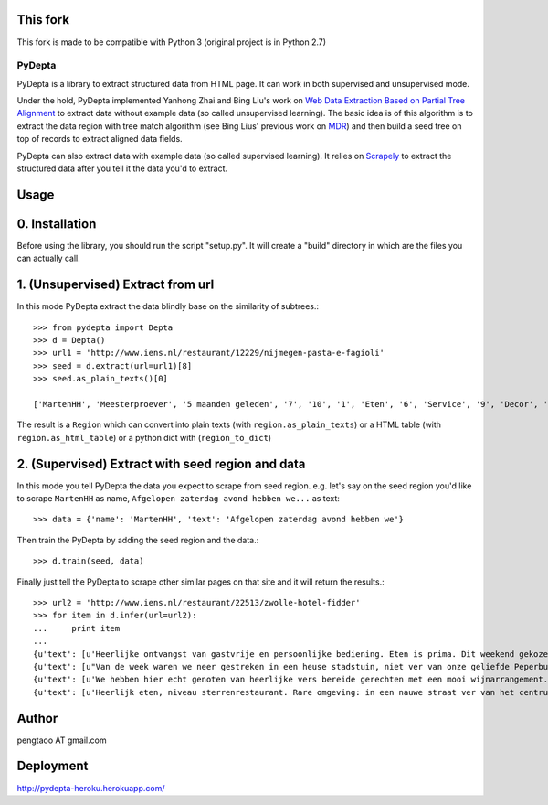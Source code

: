 This fork
=========

This fork is made to be compatible with Python 3 (original project is in Python 2.7)

========
PyDepta
========

PyDepta is a library to extract structured data from HTML page. It can work in both supervised and unsupervised mode.

Under the hold, PyDepta implemented Yanhong Zhai and Bing Liu's work on `Web Data Extraction Based on Partial Tree Alignment`_
to extract data without example data (so called unsupervised learning).
The basic idea is of this algorithm is to extract the data region with tree match algorithm (see Bing Lius' previous work on MDR_)
and then build a seed tree on top of records to extract aligned data fields.

PyDepta can also extract data with example data (so called supervised learning).
It relies on Scrapely_ to extract the structured data after you tell it the data you'd to extract.

Usage
========

0. Installation
===============

Before using the library, you should run the script "setup.py". It will create a "build" directory in which are the files you can actually call.

1. (Unsupervised) Extract from url
==================================

In this mode PyDepta extract the data blindly base on the similarity of subtrees.::

    >>> from pydepta import Depta
    >>> d = Depta()
    >>> url1 = 'http://www.iens.nl/restaurant/12229/nijmegen-pasta-e-fagioli'
    >>> seed = d.extract(url=url1)[8]
    >>> seed.as_plain_texts()[0]

    ['MartenHH', 'Meesterproever', '5 maanden geleden', '7', '10', '1', 'Eten', '6', 'Service', '9', 'Decor', 'Afgelopen zaterdag avond hebben we hier met z\'n zessen heerlijk kunnen dineren. De entourage was erg prettig en de bediening verliep soepel, op een paar vreemde uitschieters na (zie hieronder). Het voorgerecht op basis van aubergine, tomaat en mozarella was lekker. Ook het hoofdgerecht - de kalfsoester met serano ham was goed maar niet perse bijzonder. Er werden ook bijgerechten geserveerd op losse schaaltjes, maar heaas werd er werd niet gevraagd of alles voldoende was. De salade was bv snel op. De porties voldeden overigens prima en zeker na het nagerecht gingen wij zeer voldaan naar huis. \nTot zover de sterke punten. Wat bij een restaurant van dit prijsniveau gewoon niet mag voorkomen zijn de volgende twee zaken. Ten eerste werd ons bij het opdienen van het hoofdgerecht gevraagd wie wat had besteld. Dat hoort echt niet bij een restaurant van deze klasse, en voor mij is dit een echte afkapper. Ten tweede vroegen wij om advies over de wijnkaart. Dat ging helemaal mis. Wij kregen advies van degene die de wijnkaart zou hebben samen gesteld. Echter, toen ik vroeg of de "cannonau di sardegna" bij het menu zou passen werd deze mij zonder verdere motivatie ontraden. Deze zou een zeer vreemde smaak hebben en eigenlijk nergens bij passen. Ook andere adviezen kwamen niet echt uit de verf omdat degene die ons hielp niet echt met ons erover in gesprek leek te willen. Graag wat meer enthousiasme over de eigen wijnkaart - en ook kennis. Dat kan veel beter. Ze had bijvoorbeeld kunnen vragen waarom ik nu juist die ene wijn eruit pikte - het is nl een wijn die ik heel veel drink omdat ik hem erg lekker vind en overal bij vind passen - als het tenminste een goede fles is!', 'Gegeten op 17 augustus 2013', '', '', '', '', '\n                Deel            ', '\n                0 Reacties            ']

The result is a ``Region`` which can convert into plain texts (with ``region.as_plain_texts``) or a HTML table (with ``region.as_html_table``)
or a python dict with (``region_to_dict``)

2. (Supervised) Extract with seed region and data
=================================================

In this mode you tell PyDepta the data you expect to scrape from seed region. e.g.
let's say on the seed region you'd like to scrape ``MartenHH`` as name, ``Afgelopen zaterdag avond hebben we...`` as text::


    >>> data = {'name': 'MartenHH', 'text': 'Afgelopen zaterdag avond hebben we'}

Then train the PyDepta by adding the seed region and the data.::

    >>> d.train(seed, data)

Finally just tell the PyDepta to scrape other similar pages on that site and it will return the results.::


    >>> url2 = 'http://www.iens.nl/restaurant/22513/zwolle-hotel-fidder'
    >>> for item in d.infer(url=url2):
    ...     print item
    ...
    {u'text': [u'Heerlijke ontvangst van gastvrije en persoonlijke bediening. Eten is prima. Dit weekend gekozen voor gastronomisch arrangement en is echt goed. Goede keuzes met bijpassende wijnen. Lekker op loopafstand van Zwolle centrum.  Kortom een echte aanrader voor mensen die gastvrijheid en goed eten waarderen! En heb je kritiek of vragen: meldt het gewoon want hier wordt goed op ingespeeld.'], u'name': [u'CamielIens']}
    {u'text': [u"Van de week waren we neer gestreken in een heuse stadstuin, niet ver van onze geliefde Peperbus gelegen namen we plaats op het terras van Fidder's. Het was heerlijk vertoeven in de schaduwrijk tuin, een terras kan je het haast niet noemen. We zaten tussen een moestuin en kruidentuin in en spotte regelmatig de chef die wat kruiden nodig had. De gerechten waren erg lekker en goed verzorgt. Binnenkort kom ik zeker terug om te genieten van hun dineractie."], u'name': [u'Hendrikdeboer']}
    {u'text': [u'We hebben hier echt genoten van heerlijke vers bereide gerechten met een mooi wijnarrangement. Alles was goed op smaak. Mooie stadsreiniging en vriendelijke bediening. \nHier komen we graag terug'], u'name': [u'Vic1980']}
    {u'text': [u'Heerlijk eten, niveau sterrenrestaurant. Rare omgeving: in een nauwe straat ver van het centrum. Veel te langzame bediening, maar wel vriendelijk. We hebben hier een ANWB menu gegeten. Heel mals rundvlees en als voorgerecht forelmousse en als nagerecht broodpudding.'], u'name': [u'Mathilde30']}


Author
======
pengtaoo AT gmail.com

Deployment
===========
http://pydepta-heroku.herokuapp.com/

.. _Web Data Extraction Based on Partial Tree Alignment: http://dl.acm.org/citation.cfm?id=1060761
.. _SDE: https://github.com/seagatesoft/sde
.. _MDR: http://dl.acm.org/citation.cfm?id=956826
.. _Scrapely: https://github.com/scrapy/scrapely

